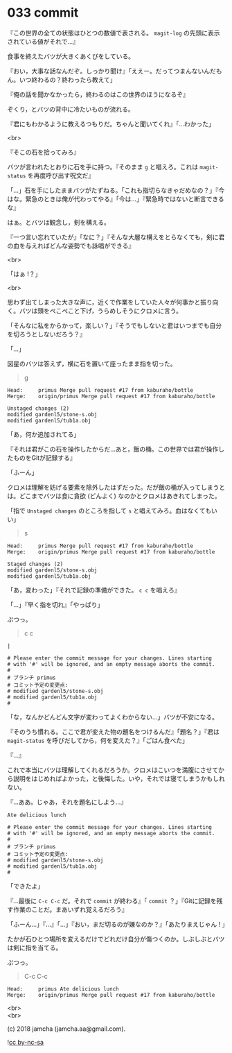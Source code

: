 #+OPTIONS: toc:nil
#+OPTIONS: \n:t
#+OPTIONS: ^:{}

* 033 commit

  『この世界の全ての状態はひとつの数値で表される。 ~magit-log~ の先頭に表示されている値がそれで…』

  食事を終えたバツが大きくあくびをしている。

  『おい，大事な話なんだぞ。しっかり聞け』「ええー。だってつまんないんだもん。いつ終わるの？終わったら教えて」

  『俺の話を聞かなかったら，終わるのはこの世界のほうになるぞ』

  ぞくり，とバツの背中に冷たいものが流れる。

  『君にもわかるように教えるつもりだ。ちゃんと聞いてくれ』「…わかった」

  <br>

  『そこの石を拾ってみろ』

  バツが言われたとおりに石を手に持つ。『そのまま ~g~ と唱えろ。これは ~magit-status~ を再度呼び出す呪文だ』

  「…」石を手にしたままバツがたずねる。「これも指切らなきゃだめなの？」『今はな。緊急のときは俺が代わってやる』「今は…」『緊急時ではないと断言できるな』

  はぁ。とバツは観念し，剣を構える。

  『一つ言い忘れていたが』「なに？」『そんな大層な構えをとらなくても，剣に君の血を与えればどんな姿勢でも詠唱ができる』

  <br>

  「はぁ !？」

  <br>

  思わず出てしまった大きな声に，近くで作業をしていた人々が何事かと振り向く。バツは頭をぺこぺこと下げ，うらめしそうにクロメに言う。

  「そんなに私をからかって，楽しい？」『そうでもしないと君はいつまでも自分を切ろうとしないだろう？』

  「…」

  図星のバツは答えず，横に石を置いて座ったまま指を切った。

  #+BEGIN_QUOTE
  g
  #+END_QUOTE

  #+BEGIN_SRC 
  Head:     primus Merge pull request #17 from kaburaho/bottle
  Merge:    origin/primus Merge pull request #17 from kaburaho/bottle

  Unstaged changes (2)
  modified gardenl5/stone-s.obj
  modified gardenl5/tub1a.obj
  #+END_SRC

  「あ，何か追加されてる」

  『それは君がこの石を操作したからだ…あと，飯の桶。この世界では君が操作したものをGitが記録する』

  「ふーん」

  クロメは理解を妨げる要素を除外したはずだった。だが飯の桶が入ってしまうとは。どこまでバツは食に貪欲 (どんよく) なのかとクロメはあきれてしまった。

「指で ~Unstaged changes~ のところを指して ~s~ と唱えてみろ。血はなくてもいい」

  #+BEGIN_QUOTE
  s
  #+END_QUOTE

  #+BEGIN_SRC 
  Head:     primus Merge pull request #17 from kaburaho/bottle
  Merge:    origin/primus Merge pull request #17 from kaburaho/bottle

  Staged changes (2)
  modified gardenl5/stone-s.obj
  modified gardenl5/tub1a.obj
  #+END_SRC

  「あ，変わった」『それで記録の準備ができた。 ~c c~ を唱えろ』

  「…」『早く指を切れ』「やっぱり」

  ぷつっ。

  #+BEGIN_QUOTE
  c c
  #+END_QUOTE

  #+BEGIN_SRC 
  |

  # Please enter the commit message for your changes. Lines starting
  # with '#' will be ignored, and an empty message aborts the commit.
  #
  # ブランチ primus
  # コミット予定の変更点:
  # modified gardenl5/stone-s.obj
  # modified gardenl5/tub1a.obj
  #
  #+END_SRC

  「な，なんかどんどん文字が変わってよくわからない…」バツが不安になる。

  『そのうち慣れる。ここで君が変えた物の題名をつけるんだ』「題名？」『君は ~magit-status~ を呼びだしてから，何を変えた？』「ごはん食べた」

  『…』

  これで本当にバツは理解してくれるだろうか。クロメはこいつを満腹にさせてから説明をはじめればよかった，と後悔した。いや，それでは寝てしまうかもしれない。

  『…ああ。じゃあ，それを題名にしよう…』

  #+BEGIN_SRC 
  Ate delicious lunch

  # Please enter the commit message for your changes. Lines starting
  # with '#' will be ignored, and an empty message aborts the commit.
  #
  # ブランチ primus
  # コミット予定の変更点:
  # modified gardenl5/stone-s.obj
  # modified gardenl5/tub1a.obj
  #
  #+END_SRC

  「できたよ」

  『…最後に ~C-c C-c~ だ。それで ~commit~ が終わる』「 ~commit~ ？」『Gitに記録を残す作業のことだ。まあいずれ覚えるだろう』

  「ふーん…」『…』「…」『おい，まだ切るのが嫌なのか？』「あたりまえじゃん ! 」

  たかが石ひとつ場所を変えるだけでどれだけ自分が傷つくのか。しぶしぶとバツは剣に指を当てる。

  ぷつっ。

  #+BEGIN_QUOTE
  C-c C-c
  #+END_QUOTE

  #+BEGIN_SRC 
  Head:     primus Ate delicious lunch
  Merge:    origin/primus Merge pull request #17 from kaburaho/bottle
  #+END_SRC

  <br>
  <br>

  (c) 2018 jamcha (jamcha.aa@gmail.com).

  ![[https://i.creativecommons.org/l/by-nc-sa/4.0/88x31.png][cc by-nc-sa]]

